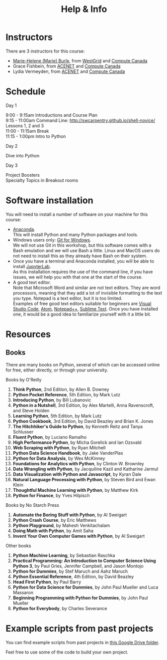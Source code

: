 #+title: Help & Info
#+slug: help

* Instructors

There are 3 instructors for this course:

- [[https://marie-helene-burle.netlify.com][Marie-Helene (Marie) Burle]], from [[https://westgrid.ca][WestGrid]] and [[https://computecanada.ca][Compute Canada]]
- Grace Fishbein, from [[https://www.ace-net.ca/][ACENET]] and [[https://computecanada.ca][Compute Canada]]
- Lydia Vermeyden, from [[https://www.ace-net.ca/][ACENET]] and [[https://computecanada.ca][Compute Canada]]

* Schedule

***** Day 1

9:00 - 9:15am		Introductions and Course Plan \\
9:15 - 11:00am 	Command Line: http://swcarpentry.github.io/shell-novice/ \\
Lessons 1, 2 and 3 \\
11:00 - 11:15am 	Break \\
11:15 - 1:00pm 	Intro to Python

***** Day 2

Dive into Python

***** Day 3

Project Boosters \\
Specialty Topics in Breakout rooms

* Software installation

You will need to install a number of software on your machine for this course:

- [[https://docs.anaconda.com/anaconda/install/][Anaconda]]. \\
  This will install Python and many Python packages and tools.
- Windows users only: [[https://gitforwindows.org/][Git for Windows]]. \\
  We will not use Git in this workshop, but this software comes with a Bash emulation and we will use Bash a little. Linux and MacOS users do not need to install this as they already have Bash on their system.
- Once you have a terminal and Anaconda installed, you will be able to install [[https://jupyter.org/install][JupyterLab]]. \\
  As this installation requires the use of the command line, if you have issues, we will help you with that one at the start of the course.
- A good text editor. \\
  Note that Microsoft Word and similar are not text editors. They are word processors, meaning that they add a lot of invisible formatting to the text you type. Notepad is a text editor, but it is too limited. \\
  Examples of free good text editors suitable for beginners are [[https://code.visualstudio.com/download][Visual Studio Code]], [[https://flight-manual.atom.io/getting-started/sections/installing-atom/#platform-windows][Atom]], [[https://notepad-plus-plus.org/downloads/][Notepad++]], [[https://www.sublimetext.com/3][Sublime Text]]. Once you have installed one, it would be a good idea to familiarize yourself with it a little bit.

* Resources
** Books

There are many books on Python, several of which can be accessed online for free, either directly, or through your university.

**** Books by O'Reilly

1. *Think Python*, 2nd Edition, by Allen B. Downey
2. *Python Pocket Reference*, 5th Edition, by Mark Lutz
3. *Introducing Python*, by Bill Lubanovic
4. *Python in a Nutshell*, 3rd Edition, by Alex Martelli, Anna Ravenscroft, and Steve Holden
5. *Learning Python*, 5th Edition, by Mark Lutz
6. *Python Cookbook*, 3rd Edition, by David Beazley and Brian K. Jones
7. *The Hitchhiker's Guide to Python*, by Kenneth Reitz and Tanya Schlusser
8. *Fluent Python*, by Luciano Ramalho
9. *High Performance Python*, by Micha Gorelick and Ian Ozsvald
10. *Web Scraping with Python*, by Ryan Mitchell
11. *Python Data Science Handbook*, by Jake VanderPlas
12. *Python for Data Analysis*, by Wes McKinney
13. *Foundations for Analytics with Python*, by Clinton W. Brownley
14. *Data Wrangling with Python*, by Jacquiline Kazil and Katharine Jarmul
15. *Data Visualization with Python and Javascript*, by Kyran Dale
16. *Natural Language Processing with Python*, by Steven Bird and Ewan Klein
17. *Thoughtful Machine Learning with Python*, by Matthew Kirk
18. *Python for Finance*, by Yves Hilpisch

**** Books by No Starch Press

1. *Automate the Boring Stuff with Python*, by Al Sweigart
2. *Python Crash Course*, by Eric Matthews
3. *Python Playground*, by Mahesh Venkitachalam
4. *Doing Math with Python*, by Amit Saha
5. *Invent Your Own Computer Games with Python*, by Al Sweigart

**** Other books

1. *Python Machine Learning*, by Sebastian Raschka
2. *Practical Programming: An Introduction to Computer Science Using Python 3*, by Paul Gries, Jennifer Campbell, and Jason Montojo
3. *Python for Dummies*, by Stef Maruch and Aahz Maruch
4. *Python Essential Reference*, 4th Edition, by David Beazley
5. *Head First Python*, by Paul Barry
6. *Python for Data Science for Dummies*, by John Paul Mueller and Luca Massaron
7. *Beginning Programming with Python for Dummies*, by John Paul Mueller
8. *Python for Everybody*, by Charles Severance

* Example scripts from past projects

You can find example scripts from past projects in [[https://drive.google.com/drive/u/1/folders/0AA-7dFhKj4DXUk9PVA][this Google Drive folder]].

Feel free to use some of the code to build your own project.

